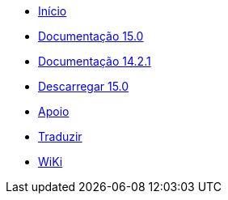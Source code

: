 // all pages are in folders by language, not in the web site directory
:stylesheet: ./css/slint.css
:toc: macro
:toc-title: WiKi
:toclevels: 2
:pdf-themesdir: themes
:pdf-theme: default
[.liens]
--
[.mainmen]
* link:../pt_BR/home.html[Início]
* link:../pt_BR/HandBook.html[Documentação 15.0]
* link:../pt_BR/oldHandBook.html[Documentação 14.2.1]
* https://slackware.uk/slint/x86_64/slint-15.0/iso/[Descarregar 15.0]
* link:../pt_BR/support.html[Apoio]
* link:../doc/translate_slint.html[Traduzir]
* link:../pt_BR/wiki.html[WiKi]

[.langmen]
